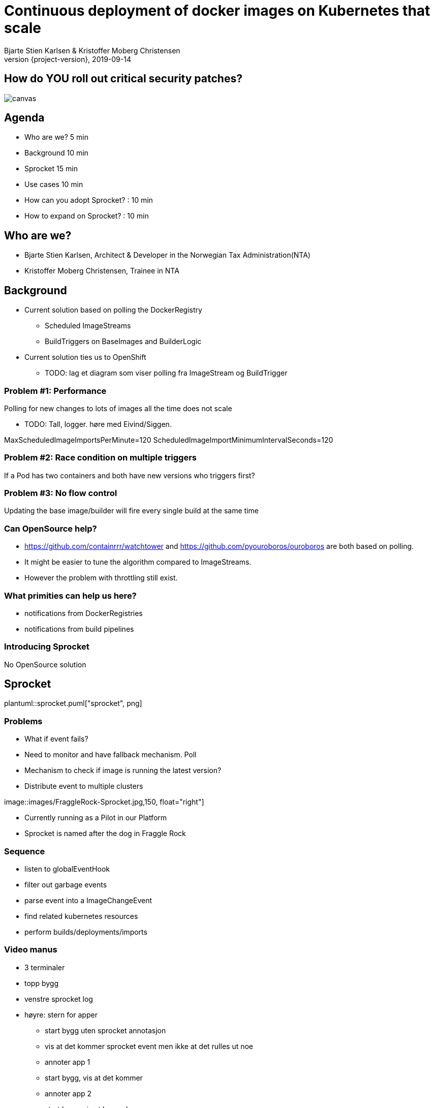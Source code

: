 :customcss: css/custom.css

[state=title]
= Continuous deployment of docker images on Kubernetes that scale
Bjarte Stien Karlsen & Kristoffer Moberg Christensen
2019-09-14
:revnumber: {project-version}

[state=right-box]
== How do [.underline]#*YOU*# roll out critical security patches?
image::images/security-bug.jpg[canvas, size=cover]

[state=red-font]
== Agenda
* Who are we? 5 min
* Background 10 min
* Sprocket 15 min
* Use cases 10 min
* How can you adopt Sprocket? : 10 min
* How to expand on Sprocket? : 10 min

[state=red-font]
== Who are we?
* Bjarte Stien Karlsen, Architect & Developer in the Norwegian Tax Administration(NTA)
* Kristoffer Moberg Christensen, Trainee in NTA


[state=red-font]
== Background
 * Current solution based on polling the DockerRegistry
 ** Scheduled ImageStreams
 ** BuildTriggers on BaseImages and BuilderLogic
 * Current solution ties us to OpenShift

** TODO: lag et diagram som viser polling fra ImageStream og BuildTrigger

=== Problem #1: Performance
Polling for new changes to lots of images all the time does not scale

** TODO: Tall, logger. høre med Eivind/Siggen.

MaxScheduledImageImportsPerMinute=120
ScheduledImageImportMinimumIntervalSeconds=120


=== Problem #2: Race condition on multiple triggers
If a Pod has two containers and both have new versions who triggers first?

=== Problem #3: No flow control
Updating the base image/builder will fire every single build at the same time


=== Can OpenSource help?
* https://github.com/containrrr/watchtower and https://github.com/pyouroboros/ouroboros are both based on polling.
* It might be easier to tune the algorithm compared to ImageStreams.
* However the problem with throttling still exist.

=== What primities can help us here?
 * notifications from DockerRegistries
 * notifications from build pipelines

=== Introducing Sprocket
No OpenSource solution
[state=red-font]
== Sprocket
plantuml::sprocket.puml["sprocket", png]

=== Problems
 * What if event fails?
 * Need to monitor and have fallback mechanism. Poll
 * Mechanism to check if image is running the latest version?
 * Distribute event to multiple clusters


[.right]
image::images/FraggleRock-Sprocket.jpg,150, float="right"]

[.left]
* Currently running as a Pilot in our Platform
* Sprocket is named after the dog in Fraggle Rock


=== Sequence
 - listen to globalEventHook
 - filter out garbage events
 - parse event into a ImageChangeEvent
 - find related kubernetes resources
 - perform builds/deployments/imports

=== Video manus
 - 3 terminaler
 - topp bygg
 - venstre sprocket log
 - høyre: stern for apper

 * start bygg uten sprocket annotasjon
 * vis at det kommer sprocket event men ikke at det rulles ut noe

 * annoter app 1
 * start bygg, vis at det kommer
 * annoter app 2
 * start bygg, vis at begge kommer

[state=red-font]
=== How does it work?
** demo, video, asciicinema elns

* Show deployment
* Patch the deployment with the sprocket label
* Push an updated image
* See that it updates

* queries on labels in kubernetes is optimized
* a label can only be 63 characters and not contain special characters
* we sha1 the url to the tag and use that as the key

* annotate DC/Deployment/IS or create CRD for 1-many

=== How do you use Sprocket
 * a single trigger in a resource can use the `skatteetaten.no/sprocket` label

=== Plans
 * rate limit changes from a single source. If a ImageChangeEvent returns 2000 resource run 100 at a time and sleep between

[state=red-font]
=== Solution composition

* A server-side component that receive push events from a DockerRegistry

[state=red-font]
== Docker Registry

* Webhook pushes events to Sprocket
* Image

[state=red-font]
== Permissions

* Deployment

[state=red-font]
== Image Change

* Sprocket label on resources that wants updated images
* SHA1 hash of the image pull url
* Many-to-one semantics with CRD

==

[state=red-font]
== Usecases
How you can use Sprocket is correlated heavily on how you version your docker images. Does the version change if you change the way you build Docker Images or if the base image changes?

[state=red-font]
=== Our version strategy
https://skatteetaten.github.io/aurora/documentation/openshift/#image-versioning-strategy-the-auroraversion

* example from postgresql dockerhub. Screenshot?
* (Should be elaborated)

[state=red-font]
== Image change triggers
Pushing several tags for the same image allows user to decide when to update the deployment

[state=red-font]
== How can you adopt Sprocket?
* In your build pipeline push to a tag that is updated when there are new versions released on this release track.
* In your Deployments listen to this moveable tag and not an immutable tag
* label your Deployment with an sprocket label that is the hash of the URL to this tag.
* run sprocket configured to listen to Deployments in this namespace(or all namespaces)

[state=red-font]
== How to expand on Sprocket?
* Rate limit changes for one image
* Invalidate manifest cache
* support 1-many triggers via a CRD Sprocket.
* this will enable you to _not_ touch Deployment/ImageStream/DeploymentConfig resources. Only the CRD.

